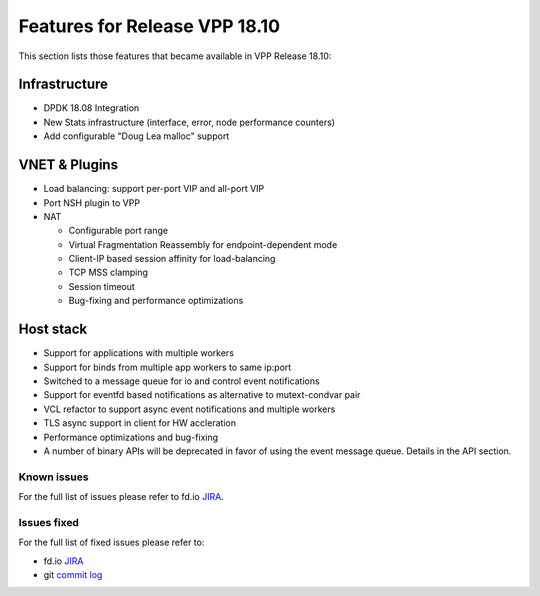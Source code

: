 .. _vpp18.10:

###############################
Features for Release VPP 18.10
###############################

This section lists those features that became available in VPP Release 18.10: 

Infrastructure
+++++++++++++++

* DPDK 18.08 Integration
* New Stats infrastructure (interface, error, node performance counters)
* Add configurable "Doug Lea malloc" support

VNET & Plugins
+++++++++++++++

* Load balancing: support per-port VIP and all-port VIP
* Port NSH plugin to VPP
* NAT

  - Configurable port range
  - Virtual Fragmentation Reassembly for endpoint-dependent mode
  - Client-IP based session affinity for load-balancing
  - TCP MSS clamping
  - Session timeout
  - Bug-fixing and performance optimizations

Host stack
+++++++++++

* Support for applications with multiple workers
* Support for binds from multiple app workers to same ip:port
* Switched to a message queue for io and control event notifications
* Support for eventfd based notifications as alternative to mutext-condvar pair
* VCL refactor to support async event notifications and multiple workers
* TLS async support in client for HW accleration
* Performance optimizations and bug-fixing
* A number of binary APIs will be deprecated in favor of using the event message queue. Details in the API section.

Known issues
---------------

For the full list of issues please refer to fd.io `JIRA <https://jira.fd.io/>`_.

Issues fixed
--------------

For the full list of fixed issues please refer to:

* fd.io `JIRA <https://jira.fd.io/>`_
* git `commit log <https://git.fd.io/vpp/log/?h=stable/1810>`_


